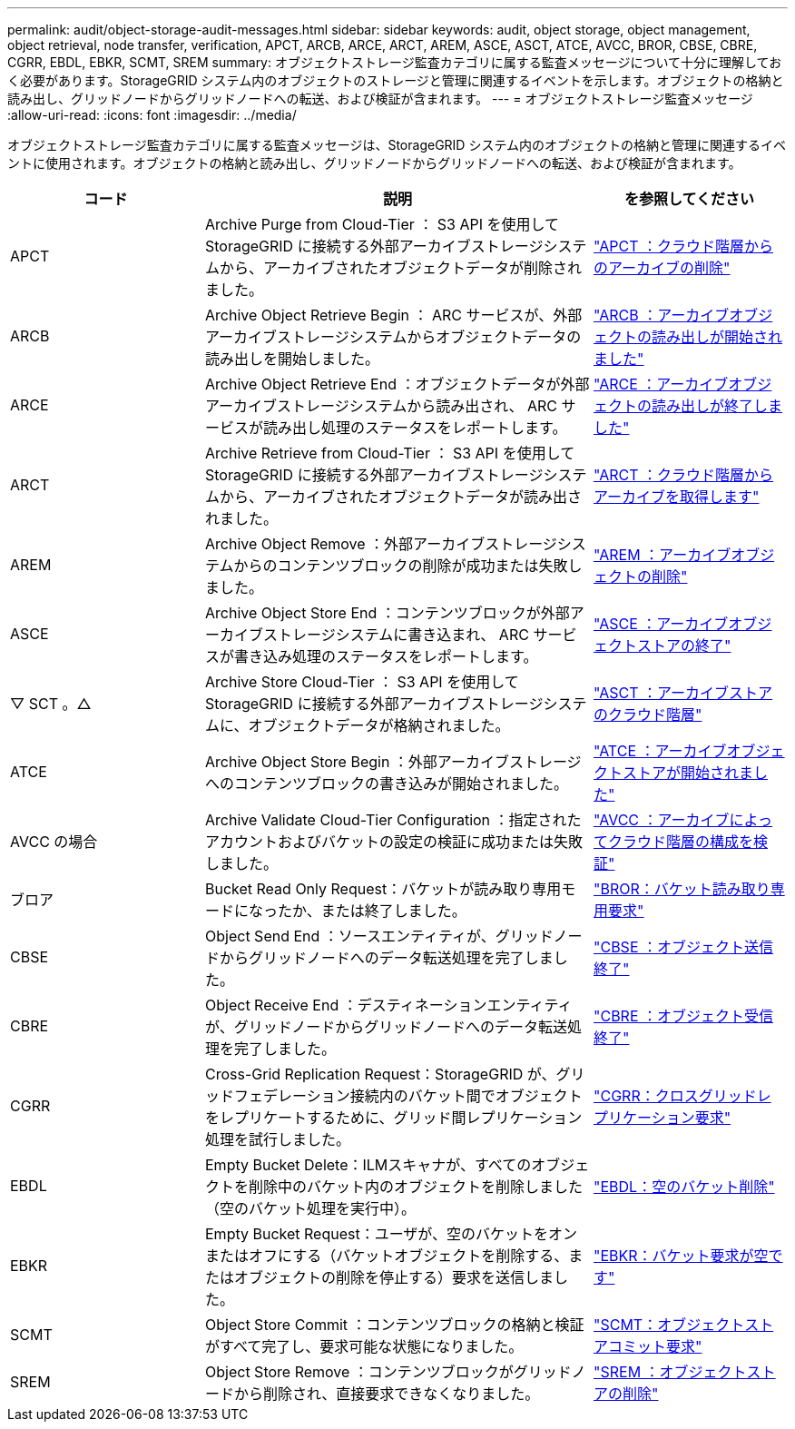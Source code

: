 ---
permalink: audit/object-storage-audit-messages.html 
sidebar: sidebar 
keywords: audit, object storage, object management, object retrieval, node transfer, verification, APCT, ARCB, ARCE, ARCT, AREM, ASCE, ASCT, ATCE, AVCC, BROR, CBSE, CBRE, CGRR, EBDL, EBKR, SCMT, SREM 
summary: オブジェクトストレージ監査カテゴリに属する監査メッセージについて十分に理解しておく必要があります。StorageGRID システム内のオブジェクトのストレージと管理に関連するイベントを示します。オブジェクトの格納と読み出し、グリッドノードからグリッドノードへの転送、および検証が含まれます。 
---
= オブジェクトストレージ監査メッセージ
:allow-uri-read: 
:icons: font
:imagesdir: ../media/


[role="lead"]
オブジェクトストレージ監査カテゴリに属する監査メッセージは、StorageGRID システム内のオブジェクトの格納と管理に関連するイベントに使用されます。オブジェクトの格納と読み出し、グリッドノードからグリッドノードへの転送、および検証が含まれます。

[cols="1a,2a,1a"]
|===
| コード | 説明 | を参照してください 


 a| 
APCT
 a| 
Archive Purge from Cloud-Tier ： S3 API を使用して StorageGRID に接続する外部アーカイブストレージシステムから、アーカイブされたオブジェクトデータが削除されました。
 a| 
link:apct-archive-purge-from-cloud-tier.html["APCT ：クラウド階層からのアーカイブの削除"]



 a| 
ARCB
 a| 
Archive Object Retrieve Begin ： ARC サービスが、外部アーカイブストレージシステムからオブジェクトデータの読み出しを開始しました。
 a| 
link:arcb-archive-object-retrieve-begin.html["ARCB ：アーカイブオブジェクトの読み出しが開始されました"]



 a| 
ARCE
 a| 
Archive Object Retrieve End ：オブジェクトデータが外部アーカイブストレージシステムから読み出され、 ARC サービスが読み出し処理のステータスをレポートします。
 a| 
link:arce-archive-object-retrieve-end.html["ARCE ：アーカイブオブジェクトの読み出しが終了しました"]



 a| 
ARCT
 a| 
Archive Retrieve from Cloud-Tier ： S3 API を使用して StorageGRID に接続する外部アーカイブストレージシステムから、アーカイブされたオブジェクトデータが読み出されました。
 a| 
link:arct-archive-retrieve-from-cloud-tier.html["ARCT ：クラウド階層からアーカイブを取得します"]



 a| 
AREM
 a| 
Archive Object Remove ：外部アーカイブストレージシステムからのコンテンツブロックの削除が成功または失敗しました。
 a| 
link:arem-archive-object-remove.html["AREM ：アーカイブオブジェクトの削除"]



 a| 
ASCE
 a| 
Archive Object Store End ：コンテンツブロックが外部アーカイブストレージシステムに書き込まれ、 ARC サービスが書き込み処理のステータスをレポートします。
 a| 
link:asce-archive-object-store-end.html["ASCE ：アーカイブオブジェクトストアの終了"]



 a| 
▽ SCT 。△
 a| 
Archive Store Cloud-Tier ： S3 API を使用して StorageGRID に接続する外部アーカイブストレージシステムに、オブジェクトデータが格納されました。
 a| 
link:asct-archive-store-cloud-tier.html["ASCT ：アーカイブストアのクラウド階層"]



 a| 
ATCE
 a| 
Archive Object Store Begin ：外部アーカイブストレージへのコンテンツブロックの書き込みが開始されました。
 a| 
link:atce-archive-object-store-begin.html["ATCE ：アーカイブオブジェクトストアが開始されました"]



 a| 
AVCC の場合
 a| 
Archive Validate Cloud-Tier Configuration ：指定されたアカウントおよびバケットの設定の検証に成功または失敗しました。
 a| 
link:avcc-archive-validate-cloud-tier-configuration.html["AVCC ：アーカイブによってクラウド階層の構成を検証"]



 a| 
ブロア
 a| 
Bucket Read Only Request：バケットが読み取り専用モードになったか、または終了しました。
 a| 
link:bror-bucket-read-only-request.html["BROR：バケット読み取り専用要求"]



 a| 
CBSE
 a| 
Object Send End ：ソースエンティティが、グリッドノードからグリッドノードへのデータ転送処理を完了しました。
 a| 
link:cbse-object-send-end.html["CBSE ：オブジェクト送信終了"]



 a| 
CBRE
 a| 
Object Receive End ：デスティネーションエンティティが、グリッドノードからグリッドノードへのデータ転送処理を完了しました。
 a| 
link:cbre-object-receive-end.html["CBRE ：オブジェクト受信終了"]



 a| 
CGRR
 a| 
Cross-Grid Replication Request：StorageGRID が、グリッドフェデレーション接続内のバケット間でオブジェクトをレプリケートするために、グリッド間レプリケーション処理を試行しました。
 a| 
link:cgrr-cross-grid-replication-request.html["CGRR：クロスグリッドレプリケーション要求"]



 a| 
EBDL
 a| 
Empty Bucket Delete：ILMスキャナが、すべてのオブジェクトを削除中のバケット内のオブジェクトを削除しました（空のバケット処理を実行中）。
 a| 
link:ebdl-empty-bucket-delete.html["EBDL：空のバケット削除"]



 a| 
EBKR
 a| 
Empty Bucket Request：ユーザが、空のバケットをオンまたはオフにする（バケットオブジェクトを削除する、またはオブジェクトの削除を停止する）要求を送信しました。
 a| 
link:ebkr-empty-bucket-request.html["EBKR：バケット要求が空です"]



 a| 
SCMT
 a| 
Object Store Commit ：コンテンツブロックの格納と検証がすべて完了し、要求可能な状態になりました。
 a| 
link:scmt-object-store-commit.html["SCMT：オブジェクトストアコミット要求"]



 a| 
SREM
 a| 
Object Store Remove ：コンテンツブロックがグリッドノードから削除され、直接要求できなくなりました。
 a| 
link:srem-object-store-remove.html["SREM ：オブジェクトストアの削除"]

|===